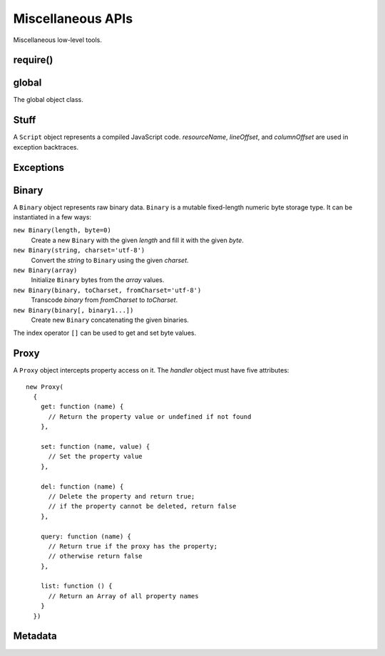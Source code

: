 ==================
Miscellaneous APIs
==================

Miscellaneous low-level tools.


require()
=========

.. function:: require(id)
              require(lib, version, id='index')

   Return an exported API of a module.

   The first form exports a module of the current application. *id* is
   a module identifier; The ``'.js'`` extension is appended to it to
   form a file path. *id* is relative if it starts with ``'./'`` or
   ``'../'``; otherwise *id* is top-level.

   The second form exports a module of the application *lib* from the
   subdirectory *version*.

   A foreign module may not have finished executing at the time it is
   required by one of its transitive dependencies; in this case, the
   object returned by ``require()`` contains the exports that the
   foreign module has prepared before the call to ``require()`` that
   led to the current module's execution.

   ``require()`` has the ``main`` property which is a reference to the
   ``module`` object of the ``main`` module of the application being
   executed.

   This function conforms to the `CommonJS Modules 1.1.1 proposal`__.

__ http://wiki.commonjs.org/wiki/Modules/1.1.1

.. data:: exports

   A module-scope object that the module may add its API to.

.. data:: module

   A module-scope object describing the current module. Has the
   following properties.

   ``exports``
      The module :data:`exports` object.

   ``id``
      The module identifier.

   ``version``
      The package version, i.e., the base directory of top-level
      identifiers.

   ``app``
      The module application.

   ``owner``
      The spot owner. Does not exist in release versions.

   ``spot``
      The spot name. Does not exist in release versions.


global
======

.. data:: global

   The global object reference; an analog of the ``window`` property
   in client-side JavaScript.

.. class:: Global

   The global object class.


Stuff
=====

.. function:: readCode([appName,] path)

   Return contents of a code file as a ``string``. If *appName* is a
   name of the executing application, search for a file in the
   executing code base; otherwise search for it in the release code
   base of the specified application. If *appName* is omitted, it
   defaults to the name of the executing application. *path* separator
   is the slash (``'/'``).

.. function:: getCodeModDate([appName,] path)

   Return a modification ``Date`` of a code entry.

.. function:: set(object, name, attributes, value)

   Set the property *name* of *object* to *value*; if the property was
   not defined before, it's created with *attributes*. There are four
   property attributes available:

   .. data:: COMMON

      Common: no special treatment.

   .. data:: READONLY

      Read-only: values of ``READONLY`` properties cannot be changed.

   .. data:: HIDDEN

      Non-enumerable: ``HIDDEN`` properties do not appear in
      ``for..in`` loops.

   .. data:: PERMANENT

      Non-deletable: ``PERMANENT`` properties cannot be deleted.

   Several attributes can be combined by the "bitwise or" operator
   ``|``::

      (function ()
      {
        var object = {};
        set(object, 'x', READONLY | HIDDEN | PERMANENT, 42);
        assertSame(object.x, 42);
        object.x = 0;
        assertSame(object.x, 42);
        assertEqual(keys(object), []);
        assert(!delete object.x);
        assertSame(object.x, 42);
      })()

.. function:: hash(value)

   Return an identity hash of an object if ``typeof(value)`` is either
   ``'object'`` or ``'function'``; return 0 otherwise. An :dfn:`object
   identity hash` is a non-zero integer; it's **not** guaranteed to be
   unique.

.. function:: construct(constructor, args)

   Instantiate *constructor* with *args*; *args* must be a list.

.. class:: Script(source[, resourceName, [lineOffset, [columnOffset]]])

   A ``Script`` object represents a compiled JavaScript
   code. *resourceName*, *lineOffset*, and *columnOffset* are used in
   exception backtraces.

   .. method:: run()

      Run the script; return the evaluation value.


Exceptions
==========

.. exception:: ValueError

   Inappropriate argument value (of correct type).

.. exception:: UsageError

   Function was used in a wrong way.

.. exception:: NotImplementedError

   Function hasn't been implemented yet.


Binary
======

.. class:: Binary()

   A ``Binary`` object represents raw binary data. ``Binary`` is a
   mutable fixed-length numeric byte storage type. It can be
   instantiated in a few ways:

   ``new Binary(length, byte=0)``
      Create a new ``Binary`` with the given *length* and fill it with
      the given *byte*.

   ``new Binary(string, charset='utf-8')``
      Convert the *string* to ``Binary`` using the given *charset*.

   ``new Binary(array)``
      Initialize ``Binary`` bytes from the *array* values.

   ``new Binary(binary, toCharset, fromCharset='utf-8')``
      Transcode *binary* from *fromCharset* to *toCharset*.

   ``new Binary(binary[, binary1...])``
      Create new ``Binary`` concatenating the given binaries.

   The index operator ``[]`` can be used to get and set byte values.

   .. attribute:: length

      The length of the byte sequence. Cannot be changed.

   .. method:: toString(charset='utf-8')

      Convert to ``string`` using the given *charset*.

   .. method:: range(start=0, stop=length)

      Return a new ``Binary`` that views the given range of this
      ``Binary``.

   .. method:: fill(byte=0)

      Fill the ``Bynary`` by the given *byte*.

   .. method:: indexOf(value, start=0)

      Return the index of the first occurence of *value*, starting
      search at *start*; return ``-1`` if *value* is not
      found. *value* can be ``Binary`` or ``string``.

   .. method:: lastIndexOf(value, start=length)

      Return the index of the last occurence of *value*, starting
      search at *start*; return ``-1`` if *value* is not
      found. *value* can be ``Binary`` or ``string``.

   .. method:: md5()

      Calculate the MD5 hash and return it as a ``string`` hex dump.

   .. method:: sha1()

      Calculate the SHA1 hash and return it as a ``string`` hex dump.

.. exception:: ConversionError

   Failed to encode, decode, or transcode data.


Proxy
=====

.. class:: Proxy(handler)

   A ``Proxy`` object intercepts property access on it. The *handler*
   object must have five attributes::

      new Proxy(
        {
          get: function (name) {
            // Return the property value or undefined if not found
          },

          set: function (name, value) {
            // Set the property value
          },

          del: function (name) {
            // Delete the property and return true;
            // if the property cannot be deleted, return false
          },

          query: function (name) {
            // Return true if the proxy has the property;
            // otherwise return false
          },

          list: function () {
            // Return an Array of all property names
          }
        })


Metadata
========

.. function:: getAppDescription(appName)

   Return an object describing the given application. The object has
   the following properties:

   ``name``
      The application name.

   ``admin``
      The name of the application admin.

   ``developers``
      A sorted ``Array`` of the names of the application developers.

   ``summary``
      The application summary.

   ``description``
      The application description.

   ``labels``
      A sorted ``Array`` of the application labels.

.. function:: getAdminedApps(userName)

   Return names of applications admined by the given user.

.. function:: getDevelopedApps(userName)

   Return names of applications developed by the given user.
